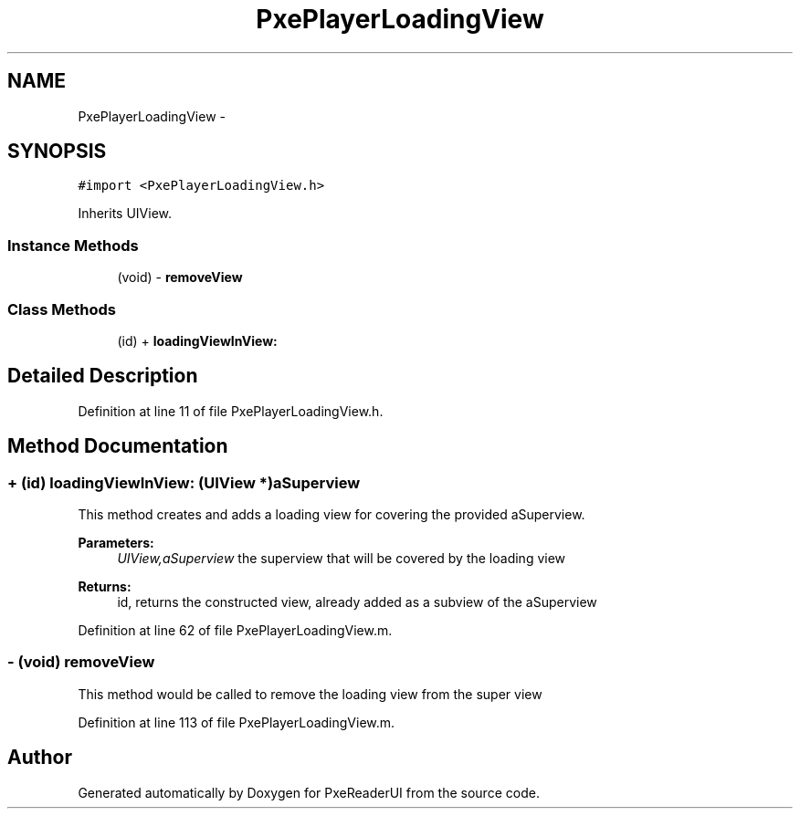 .TH "PxePlayerLoadingView" 3 "Mon Apr 28 2014" "PxeReaderUI" \" -*- nroff -*-
.ad l
.nh
.SH NAME
PxePlayerLoadingView \- 
.SH SYNOPSIS
.br
.PP
.PP
\fC#import <PxePlayerLoadingView\&.h>\fP
.PP
Inherits UIView\&.
.SS "Instance Methods"

.in +1c
.ti -1c
.RI "(void) - \fBremoveView\fP"
.br
.in -1c
.SS "Class Methods"

.in +1c
.ti -1c
.RI "(id) + \fBloadingViewInView:\fP"
.br
.in -1c
.SH "Detailed Description"
.PP 
Definition at line 11 of file PxePlayerLoadingView\&.h\&.
.SH "Method Documentation"
.PP 
.SS "+ (id) loadingViewInView: (UIView *)aSuperview"
This method creates and adds a loading view for covering the provided aSuperview\&. 
.PP
\fBParameters:\fP
.RS 4
\fIUIView,aSuperview\fP the superview that will be covered by the loading view 
.RE
.PP
\fBReturns:\fP
.RS 4
id, returns the constructed view, already added as a subview of the aSuperview 
.RE
.PP

.PP
Definition at line 62 of file PxePlayerLoadingView\&.m\&.
.SS "- (void) removeView "
This method would be called to remove the loading view from the super view 
.PP
Definition at line 113 of file PxePlayerLoadingView\&.m\&.

.SH "Author"
.PP 
Generated automatically by Doxygen for PxeReaderUI from the source code\&.
